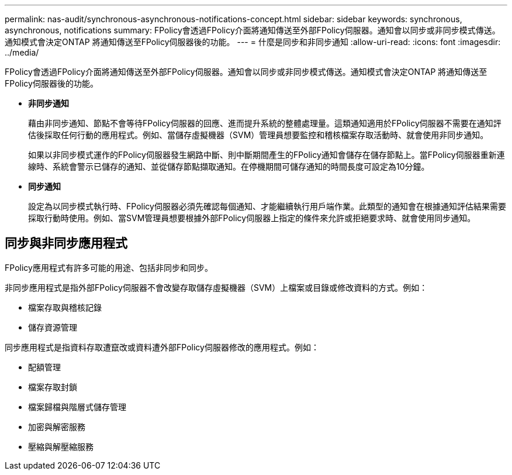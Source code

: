 ---
permalink: nas-audit/synchronous-asynchronous-notifications-concept.html 
sidebar: sidebar 
keywords: synchronous, asynchronous, notifications 
summary: FPolicy會透過FPolicy介面將通知傳送至外部FPolicy伺服器。通知會以同步或非同步模式傳送。通知模式會決定ONTAP 將通知傳送至FPolicy伺服器後的功能。 
---
= 什麼是同步和非同步通知
:allow-uri-read: 
:icons: font
:imagesdir: ../media/


[role="lead"]
FPolicy會透過FPolicy介面將通知傳送至外部FPolicy伺服器。通知會以同步或非同步模式傳送。通知模式會決定ONTAP 將通知傳送至FPolicy伺服器後的功能。

* *非同步通知*
+
藉由非同步通知、節點不會等待FPolicy伺服器的回應、進而提升系統的整體處理量。這類通知適用於FPolicy伺服器不需要在通知評估後採取任何行動的應用程式。例如、當儲存虛擬機器（SVM）管理員想要監控和稽核檔案存取活動時、就會使用非同步通知。

+
如果以非同步模式運作的FPolicy伺服器發生網路中斷、則中斷期間產生的FPolicy通知會儲存在儲存節點上。當FPolicy伺服器重新連線時、系統會警示已儲存的通知、並從儲存節點擷取通知。在停機期間可儲存通知的時間長度可設定為10分鐘。

* *同步通知*
+
設定為以同步模式執行時、FPolicy伺服器必須先確認每個通知、才能繼續執行用戶端作業。此類型的通知會在根據通知評估結果需要採取行動時使用。例如、當SVM管理員想要根據外部FPolicy伺服器上指定的條件來允許或拒絕要求時、就會使用同步通知。





== 同步與非同步應用程式

FPolicy應用程式有許多可能的用途、包括非同步和同步。

非同步應用程式是指外部FPolicy伺服器不會改變存取儲存虛擬機器（SVM）上檔案或目錄或修改資料的方式。例如：

* 檔案存取與稽核記錄
* 儲存資源管理


同步應用程式是指資料存取遭竄改或資料遭外部FPolicy伺服器修改的應用程式。例如：

* 配額管理
* 檔案存取封鎖
* 檔案歸檔與階層式儲存管理
* 加密與解密服務
* 壓縮與解壓縮服務

